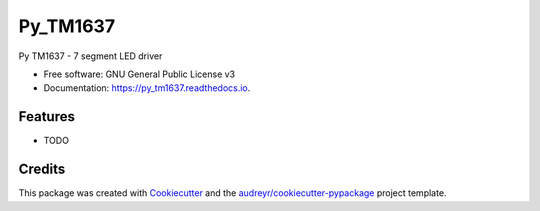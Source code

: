 =========
Py_TM1637
=========


.. image:: https://img.shields.io/pypi/v/py_tm1637.svg
        :target: https://pypi.python.org/pypi/py_tm1637
        :alt: Deployment

.. image:: https://img.shields.io/travis/nradulovic/py_tm1637.svg
        :target: https://travis-ci.org/nradulovic/py_tm1637
        :alt: Build Status

.. image:: https://readthedocs.org/projects/py_tm1637/badge/?version=latest
        :target: https://py_tm1637.readthedocs.io/en/latest/?badge=latest
        :alt: Documentation Status

.. image:: https://pyup.io/repos/github/nradulovic/py_tm1637/shield.svg
        :target: https://pyup.io/repos/github/nradulovic/py_tm1637/
        :alt: Updates


Py TM1637 - 7 segment LED driver


* Free software: GNU General Public License v3
* Documentation: https://py_tm1637.readthedocs.io.


Features
--------

* TODO

Credits
-------

This package was created with Cookiecutter_ and the `audreyr/cookiecutter-pypackage`_ project template.

.. _Cookiecutter: https://github.com/audreyr/cookiecutter
.. _`audreyr/cookiecutter-pypackage`: https://github.com/audreyr/cookiecutter-pypackage
